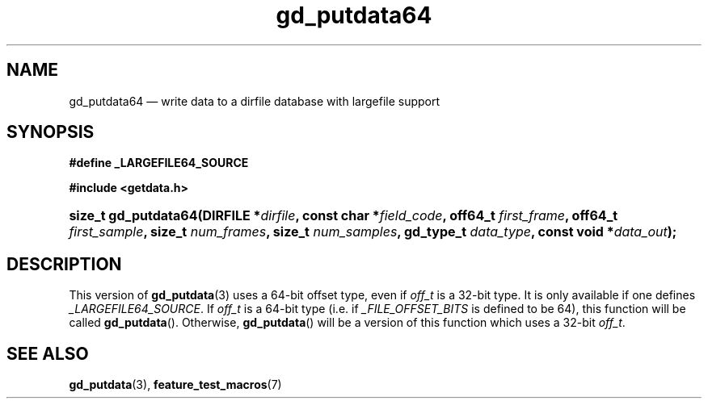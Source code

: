.\" gd_putdata64.3.  The gd_putdata64 man page.
.\"
.\" (C) 2008, 2010 D. V. Wiebe
.\"
.\""""""""""""""""""""""""""""""""""""""""""""""""""""""""""""""""""""""""
.\"
.\" This file is part of the GetData project.
.\"
.\" Permission is granted to copy, distribute and/or modify this document
.\" under the terms of the GNU Free Documentation License, Version 1.2 or
.\" any later version published by the Free Software Foundation; with no
.\" Invariant Sections, with no Front-Cover Texts, and with no Back-Cover
.\" Texts.  A copy of the license is included in the `COPYING.DOC' file
.\" as part of this distribution.
.\"
.TH gd_putdata64 3 "25 May 2010" "Version 0.7.0" "GETDATA"
.SH NAME
gd_putdata64 \(em write data to a dirfile database with largefile support
.SH SYNOPSIS
.B #define _LARGEFILE64_SOURCE

.B #include <getdata.h>
.HP
.nh
.ad l
.BI "size_t gd_putdata64(DIRFILE *" dirfile ", const char *" field_code ", off64_t"
.IB first_frame ", off64_t " first_sample ", size_t " num_frames ", size_t"
.IB num_samples ", gd_type_t " data_type ", const void *" data_out );
.hy
.ad n
.SH DESCRIPTION
This version of
.BR gd_putdata (3)
uses a 64-bit offset type, even if
.I off_t
is a 32-bit type.  It is only available if one defines
.IR _LARGEFILE64_SOURCE .
If
.I off_t
is a 64-bit type (i.e. if
.I _FILE_OFFSET_BITS
is defined to be 64), this function will be called
.BR gd_putdata ().
Otherwise,
.BR gd_putdata ()
will be a version of this function which uses a 32-bit
.IR off_t .
.SH SEE ALSO
.BR gd_putdata (3),
.BR feature_test_macros (7)
